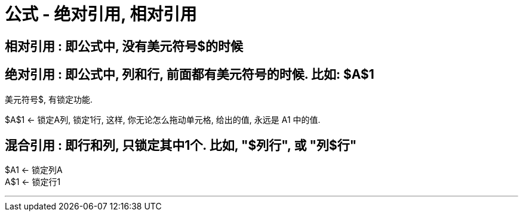 
= 公式 - 绝对引用, 相对引用

== 相对引用 : 即公式中, 没有美元符号$的时候




== 绝对引用 : 即公式中, 列和行, 前面都有美元符号的时候. 比如: $A$1

美元符号$, 有锁定功能.

$A$1  <- 锁定A列, 锁定1行, 这样, 你无论怎么拖动单元格, 给出的值, 永远是 A1 中的值.




== 混合引用 : 即行和列, 只锁定其中1个. 比如, "$列行", 或 "列$行"

$A1 <- 锁定列A +
A$1 <- 锁定行1


'''